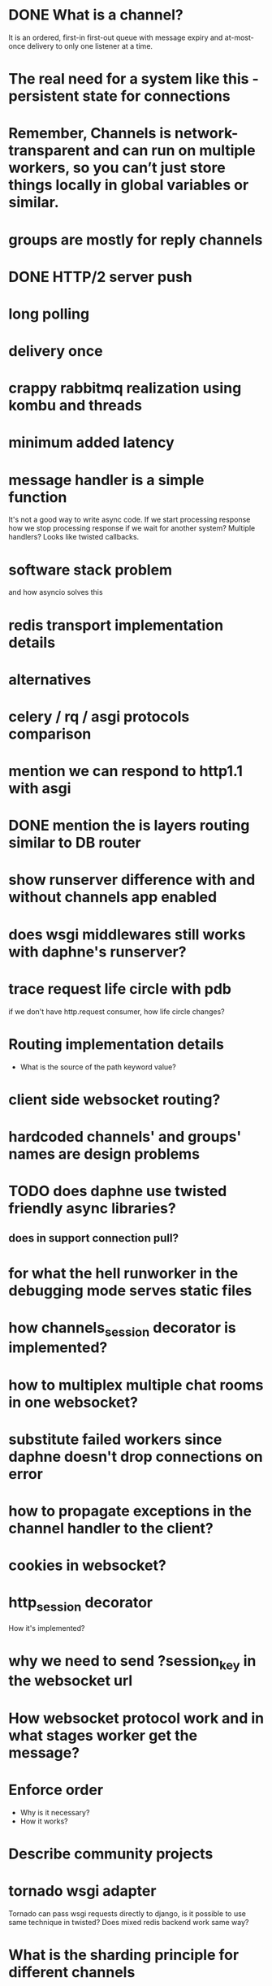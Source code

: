 * DONE What is a channel?
  It is an ordered, first-in first-out queue with message expiry and
  at-most-once delivery to only one listener at a time.
* The real need for a system like this - persistent state for connections
* Remember, Channels is network-transparent and can run on multiple workers, so you can’t just store things locally in global variables or similar.
* groups are mostly for reply channels
* DONE HTTP/2 server push
* long polling
* delivery once
* crappy rabbitmq realization using kombu and threads
* minimum added latency
* message handler is a simple function
  It's not a good way to write async code.  If we start processing
  response how we stop processing response if we wait for another
  system?  Multiple handlers?  Looks like twisted callbacks.
* software stack problem
  and how asyncio solves this
* redis transport implementation details
* alternatives
* celery / rq / asgi protocols comparison
* mention we can respond to http1.1 with asgi
* DONE mention the is layers routing similar to DB router
* show runserver difference with and without channels app enabled
* does wsgi middlewares still works with daphne's runserver?
* trace request life circle with pdb
  if we don't have http.request consumer, how life circle changes?
* Routing implementation details
  - What is the source of the path keyword value?
* client side websocket routing?
* hardcoded channels' and groups' names are design problems
* TODO does daphne use twisted friendly async libraries?
** does in support connection pull?
* for what the hell runworker in the debugging mode serves static files
* how channels_session decorator is implemented?
* how to multiplex multiple chat rooms in one websocket?
* substitute failed workers since daphne doesn't drop connections on error
* how to propagate exceptions in the channel handler to the client?
* cookies in websocket?
* http_session decorator
  How it's implemented?
* why we need to send ?session_key in the websocket url
* How websocket protocol work and in what stages worker get the message?
* Enforce order
  - Why is it necessary?
  - How it works?
* Describe community projects
* tornado wsgi adapter
  Tornado can pass wsgi requests directly to django, is it possible to
  use same technique in twisted? Does mixed redis backend work same way?
* What is the sharding principle for different channels
* How WebsocketDemultiplexer works?
* Andrew Godwin talk
** Python isn't good for websockets
   Example with eventlet
** Started at 2014 on name django-onair
** Websocket are for
   - architecture is all about tradeoffs
   - proxies and firewalls are problems
   - we want to use http for page rendering
   - goals
     + streaming updates
     + chat applications
     + collaborative editing
     + game backends
** diagram of broadcast operation
** then show diagram with two servers
** channels is a foundation for running "async" at scale
** brings a lot more to web sockets
   - websockets
   - task offloading
   - chat/email integration
   - IoT protocols
** why two servers is the problem?
   - stateful connections
   - internal network
   - bottlenecks
** TODO channels-examples
** multiplexing and data binding
   - looks like data binding write a lot in to DB
** javascript side of data binding
   - connection termination handler and stuff
** load testing
   - is the ordering correct
   - is the content not corrupted
* In data binding how groups managed per model instances?
  Does new *Group* created to track updates on specific model
  instance?  For example new group for each post in the live blog.
